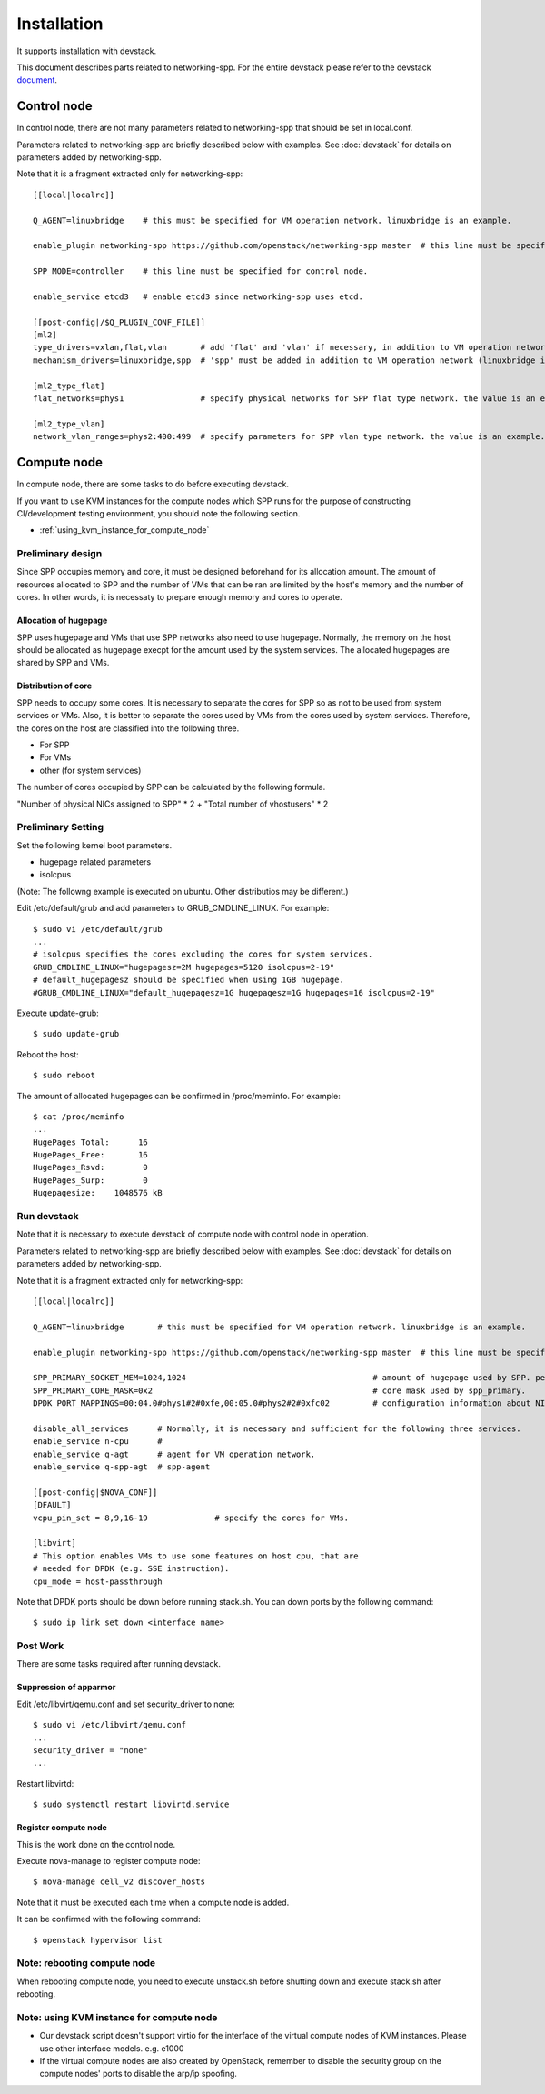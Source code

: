 ============
Installation
============

It supports installation with devstack.

This document describes parts related to networking-spp. For the entire
devstack please refer to the devstack document_.

.. _document: https://docs.openstack.org/devstack/latest/

Control node
============

In control node, there are not many parameters related to networking-spp
that should be set in local.conf.

Parameters related to networking-spp are briefly described below with examples.
See :doc:`devstack` for details on parameters added by networking-spp.

Note that it is a fragment extracted only for networking-spp::

  [[local|localrc]]

  Q_AGENT=linuxbridge    # this must be specified for VM operation network. linuxbridge is an example.

  enable_plugin networking-spp https://github.com/openstack/networking-spp master  # this line must be specified.

  SPP_MODE=controller    # this line must be specified for control node.

  enable_service etcd3   # enable etcd3 since networking-spp uses etcd.

  [[post-config|/$Q_PLUGIN_CONF_FILE]]
  [ml2]
  type_drivers=vxlan,flat,vlan       # add 'flat' and 'vlan' if necessary, in addition to VM operation network (vxlan is an example).
  mechanism_drivers=linuxbridge,spp  # 'spp' must be added in addition to VM operation network (linuxbridge is an example).

  [ml2_type_flat]
  flat_networks=phys1                # specify physical networks for SPP flat type network. the value is an example.

  [ml2_type_vlan]
  network_vlan_ranges=phys2:400:499  # specify parameters for SPP vlan type network. the value is an example.

Compute node
============

In compute node, there are some tasks to do before executing devstack.

If you want to use KVM instances for the compute nodes which SPP runs for the
purpose of constructing CI/development testing environment, you should note
the following section.

* :ref:`using_kvm_instance_for_compute_node`

Preliminary design
------------------

Since SPP occupies memory and core, it must be designed beforehand for
its allocation amount. The amount of resources allocated to SPP and
the number of VMs that can be ran are limited by the host's memory and the
number of cores. In other words, it is necessaty to prepare enough memory
and cores to operate.

Allocation of hugepage
++++++++++++++++++++++

SPP uses hugepage and VMs that use SPP networks also need to use hugepage.
Normally, the memory on the host should be allocated as hugepage execpt
for the amount used by the system services.
The allocated hugepages are shared by SPP and VMs.

Distribution of core
++++++++++++++++++++

SPP needs to occupy some cores. It is necessary to separate the cores
for SPP so as not to be used from system services or VMs. Also, it is
better to separate the cores used by VMs from the cores used by system
services. Therefore, the cores on the host are classified into the
following three.

* For SPP
* For VMs
* other (for system services)

The number of cores occupied by SPP can be calculated by the following
formula.

"Number of physical NICs assigned to SPP" * 2 + "Total number of vhostusers" * 2

Preliminary Setting
-------------------

Set the following kernel boot parameters.

* hugepage related parameters
* isolcpus

(Note: The followng example is executed on ubuntu. Other distributios
may be different.)

Edit /etc/default/grub and add parameters to GRUB_CMDLINE_LINUX. For example::

  $ sudo vi /etc/default/grub
  ...
  # isolcpus specifies the cores excluding the cores for system services.
  GRUB_CMDLINE_LINUX="hugepagesz=2M hugepages=5120 isolcpus=2-19"
  # default_hugepagesz should be specified when using 1GB hugepage.
  #GRUB_CMDLINE_LINUX="default_hugepagesz=1G hugepagesz=1G hugepages=16 isolcpus=2-19"

Execute update-grub::

  $ sudo update-grub

Reboot the host::

  $ sudo reboot

The amount of allocated hugepages can be confirmed in /proc/meminfo. For example::

  $ cat /proc/meminfo
  ...
  HugePages_Total:      16
  HugePages_Free:       16
  HugePages_Rsvd:        0
  HugePages_Surp:        0
  Hugepagesize:    1048576 kB

Run devstack
------------

Note that it is necessary to execute devstack of compute node with control
node in operation.

Parameters related to networking-spp are briefly described below with examples.
See :doc:`devstack` for details on parameters added by networking-spp.

Note that it is a fragment extracted only for networking-spp::

  [[local|localrc]]

  Q_AGENT=linuxbridge       # this must be specified for VM operation network. linuxbridge is an example.

  enable_plugin networking-spp https://github.com/openstack/networking-spp master  # this line must be specified.

  SPP_PRIMARY_SOCKET_MEM=1024,1024                                       # amount of hugepage used by SPP. per numa node. MB.
  SPP_PRIMARY_CORE_MASK=0x2                                              # core mask used by spp_primary.
  DPDK_PORT_MAPPINGS=00:04.0#phys1#2#0xfe,00:05.0#phys2#2#0xfc02         # configuration information about NICs used for SPP.

  disable_all_services      # Normally, it is necessary and sufficient for the following three services.
  enable_service n-cpu      #
  enable_service q-agt      # agent for VM operation network.
  enable_service q-spp-agt  # spp-agent

  [[post-config|$NOVA_CONF]]
  [DFAULT]
  vcpu_pin_set = 8,9,16-19              # specify the cores for VMs.

  [libvirt]
  # This option enables VMs to use some features on host cpu, that are
  # needed for DPDK (e.g. SSE instruction).
  cpu_mode = host-passthrough

Note that DPDK ports should be down before running stack.sh.
You can down ports by the following command::

  $ sudo ip link set down <interface name>

Post Work
---------

There are some tasks required after running devstack.


Suppression of apparmor
+++++++++++++++++++++++

Edit /etc/libvirt/qemu.conf and set security_driver to none::

  $ sudo vi /etc/libvirt/qemu.conf
  ...
  security_driver = "none"
  ...

Restart libvirtd::

  $ sudo systemctl restart libvirtd.service

Register compute node
+++++++++++++++++++++

This is the work done on the control node.

Execute nova-manage to register compute node::

  $ nova-manage cell_v2 discover_hosts

Note that it must be executed each time when a compute node is added.

It can be confirmed with the following command::

  $ openstack hypervisor list

Note: rebooting compute node
----------------------------

When rebooting compute node, you need to execute unstack.sh before shutting down
and execute stack.sh after rebooting.


.. _using_kvm_instance_for_compute_node:

Note: using KVM instance for compute node
-----------------------------------------

* Our devstack script doesn't support virtio for the interface of the virtual
  compute nodes of KVM instances. Please use other interface models. e.g. e1000
* If the virtual compute nodes are also created by OpenStack, remember to
  disable the security group on the compute nodes' ports to disable the arp/ip
  spoofing.
